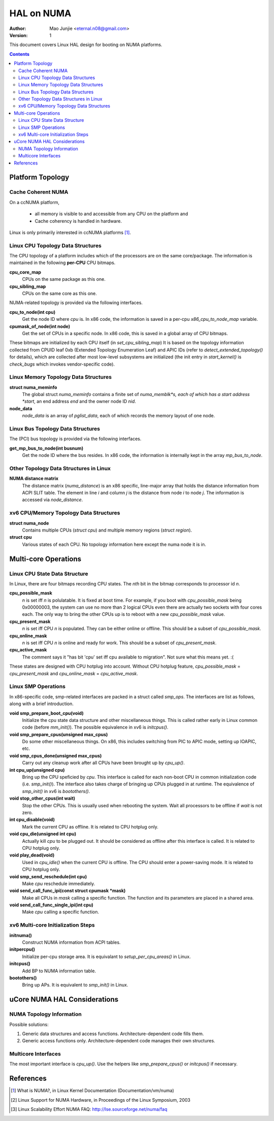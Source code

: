===========
HAL on NUMA
===========

:Author: Mao Junjie <eternal.n08@gmail.com>
:Version: $Revision: 1 $

This document covers Linux HAL design for booting on NUMA platforms.

.. contents::

Platform Topology
=================

Cache Coherent NUMA
-------------------

On a ccNUMA platform,

  - all memory is visible to and accessible from any CPU on the platform and
  - Cache coherency is handled in hardware.

Linux is only primarily interested in ccNUMA platforms [1]_.

Linux CPU Topology Data Structures
----------------------------------

The CPU topology of a platform includes which of the processors are on the same core/package. The information is maintained in the following **per-CPU** CPU bitmaps.

**cpu_core_map**
  CPUs on the same package as this one.

**cpu_sibling_map**
  CPUs on the same core as this one.

NUMA-related topology is provided via the following interfaces.

**cpu_to_node(int cpu)**
  Get the node ID where *cpu* is. In x86 code, the information is saved in a per-cpu *x86_cpu_to_node_map* variable.

**cpumask_of_node(int node)**
  Get the set of CPUs in a specific node. In x86 code, this is saved in a global array of CPU bitmaps.

These bitmaps are initialized by each CPU itself (in *set_cpu_sibling_map*) It is based on the topology information collected from CPUID leaf 0xb (Extended Topology Enumeration Leaf) and APIC IDs (refer to *detect_extended_topology()* for details), which are collected after most low-level subsystems are initialized (the init entry in *start_kernel()* is *check_bugs* which invokes vendor-specific code).

Linux Memory Topology Data Structures
-------------------------------------

**struct numa_meminfo**
  The global struct *numa_meminfo* contains a finite set of *numa_memblk*s, each of which has a start address *start*, an end address *end* and the owner node ID *nid*.

**node_data**
  *node_data* is an array of *pglist_data*, each of which records the memory layout of one node.

Linux Bus Topology Data Structures
----------------------------------

The (PCI) bus topology is provided via the following interfaces.

**get_mp_bus_to_node(int busnum)**
  Get the node ID where the bus resides. In x86 code, the information is internally kept in the array *mp_bus_to_node*.

Other Topology Data Structures in Linux
---------------------------------------

**NUMA distance matrix**
  The distance matrix (*numa_distance*) is an x86 specific, line-major array that holds the distance information from ACPI SLIT table. The element in line *i* and column *j* is the distance from node *i* to node *j*. The information is accessed via *node_distance*.

xv6 CPU/Memory Topology Data Structures
---------------------------------------

**struct numa_node**
  Contains multiple CPUs (*struct cpu*) and multiple memory regions (*struct region*).

**struct cpu**
  Various states of each CPU. No topology information here except the numa node it is in.

Multi-core Operations
=====================

Linux CPU State Data Structure
------------------------------

In Linux, there are four bitmaps recording CPU states. The *nth* bit in the bitmap corresponds to processor id *n*.

**cpu_possible_mask**
  *n* is set iff *n* is polulatable. It is fixed at boot time. For example, if you boot with *cpu_possible_mask* being 0x00000003, the system can use no more than 2 logical CPUs even there are actually two sockets with four cores each. The only way to bring the other CPUs up is to reboot with a new *cpu_possible_mask* value.

**cpu_present_mask**
  *n* is set iff CPU *n* is populated. They can be either online or offline. This should be a subset of *cpu_possible_mask*.

**cpu_online_mask**
  *n* is set iff CPU *n* is online and ready for work. This should be a subset of *cpu_present_mask*.

**cpu_active_mask**
  The comment says it "has bit 'cpu' set iff cpu available to migration". Not sure what this means yet. :(

These states are designed with CPU hotplug into account. Without CPU hotplug feature, *cpu_possible_mask* = *cpu_present_mask* and *cpu_online_mask* = *cpu_active_mask*.

Linux SMP Operations
--------------------

In x86-specific code, smp-related interfaces are packed in a struct called *smp_ops*. The interfaces are list as follows, along with a brief introduction.

**void smp_prepare_boot_cpu(void)**
  Initialize the cpu state data structure and other miscellaneous things. This is called rather early in Linux common code (before *mm_init()*). The possible equivalence in xv6 is *initcpus()*.

**void smp_prepare_cpus(unsigned max_cpus)**
  Do some other miscellaneous things. On x86, this includes switching from PIC to APIC mode, setting up IOAPIC, etc.

**void smp_cpus_done(unsigned max_cpus)**
  Carry out any cleanup work after all CPUs have been brought up by *cpu_up()*.

**int cpu_up(unsigned cpu)**
  Bring up the CPU speficied by *cpu*. This interface is called for each non-boot CPU in common initialization code (i.e. *smp_init()*). The interface also takes charge of bringing up CPUs plugged in at runtime. The equivalence of *smp_init()* in xv6 is *bootothers()*.

**void stop_other_cpus(int wait)**
  Stop the other CPUs. This is usually used when rebooting the system. Wait all processors to be offline if *wait* is not zero.

**int cpu_disable(void)**
  Mark the current CPU as offline. It is related to CPU hotplug only.

**void cpu_die(unsigned int cpu)**
  Actually kill *cpu* to be plugged out. It should be considered as offline after this interface is called. It is related to CPU hotplug only.

**void play_dead(void)**
  Used in *cpu_idle()* when the current CPU is offline. The CPU should enter a power-saving mode. It is related to CPU hotplug only.

**void smp_send_reschedule(int cpu)**
  Make *cpu* reschedule immediately.

**void send_call_func_ipi(const struct cpumask \*mask)**
  Make all CPUs in *mask* calling a specific function. The function and its parameters are placed in a shared area.

**void send_call_func_single_ipi(int cpu)**
  Make *cpu* calling a specific function.

xv6 Multi-core Initialization Steps
-----------------------------------

**initnuma()**
  Construct NUMA information from ACPI tables.

**initpercpu()**
  Initialize per-cpu storage area. It is equivalant to *setup_per_cpu_areas()* in Linux.

**initcpus()**
  Add BP to NUMA information table.

**bootothers()**
  Bring up APs. It is equivalent to *smp_init()* in Linux.

uCore NUMA HAL Considerations
=============================

NUMA Topology Information
-------------------------

Possible solutions:

1. Generic data structures and access functions. Architecture-dependent code fills them.
2. Generic access functions only. Architecture-dependent code manages their own structures.

Multicore Interfaces
--------------------

The most important interface is *cpu_up()*. Use the helpers like *smp_prepare_cpus()* or *initcpus()* if necessary.

References
==========

.. [1] What is NUMA?, in Linux Kernel Documentation (Documentation/vm/numa)
.. [2] Linux Support for NUMA Hardware, in Proceedings of the Linux Symposium, 2003
.. [3] Linux Scalability Effort NUMA FAQ: http://lse.sourceforge.net/numa/faq
